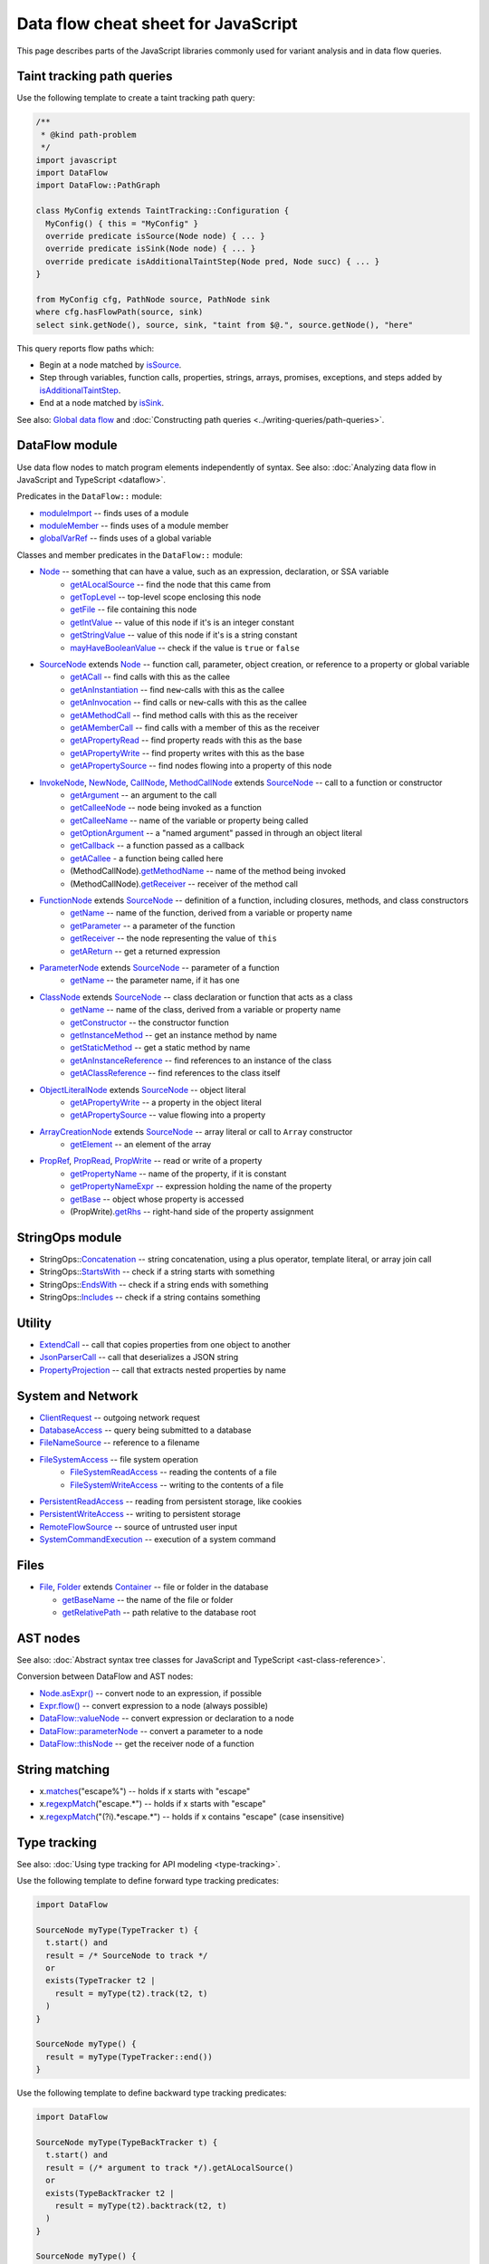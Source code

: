 Data flow cheat sheet for JavaScript
====================================

This page describes parts of the JavaScript libraries commonly used for variant analysis and in data flow queries.

Taint tracking path queries
---------------------------

Use the following template to create a taint tracking path query:

.. code-block:: ql

    /**
     * @kind path-problem
     */
    import javascript
    import DataFlow
    import DataFlow::PathGraph

    class MyConfig extends TaintTracking::Configuration {
      MyConfig() { this = "MyConfig" }
      override predicate isSource(Node node) { ... }
      override predicate isSink(Node node) { ... }
      override predicate isAdditionalTaintStep(Node pred, Node succ) { ... }
    }

    from MyConfig cfg, PathNode source, PathNode sink
    where cfg.hasFlowPath(source, sink)
    select sink.getNode(), source, sink, "taint from $@.", source.getNode(), "here"

This query reports flow paths which:

- Begin at a node matched by `isSource <https://help.semmle.com/qldoc/javascript/semmle/javascript/dataflow/Configuration.qll/predicate.Configuration$Configuration$isSource.1.html>`__.
- Step through variables, function calls, properties, strings, arrays, promises, exceptions, and steps added by `isAdditionalTaintStep <https://help.semmle.com/qldoc/javascript/semmle/javascript/dataflow/TaintTracking.qll/predicate.TaintTracking$TaintTracking$Configuration$isAdditionalTaintStep.2.html>`__.
- End at a node matched by `isSink <https://help.semmle.com/qldoc/javascript/semmle/javascript/dataflow/Configuration.qll/predicate.Configuration$Configuration$isSink.1.html>`__.

See also: `Global data flow <https://help.semmle.com/QL/learn-ql/javascript/dataflow.html#global-data-flow>`__ and :doc:`Constructing path queries <../writing-queries/path-queries>`.

DataFlow module
---------------

Use data flow nodes to match program elements independently of syntax. See also: :doc:`Analyzing data flow in JavaScript and TypeScript <dataflow>`.

Predicates in the ``DataFlow::`` module:

- `moduleImport <https://help.semmle.com/qldoc/javascript/semmle/javascript/dataflow/Nodes.qll/predicate.Nodes$moduleImport.1.html>`__ -- finds uses of a module
- `moduleMember <https://help.semmle.com/qldoc/javascript/semmle/javascript/dataflow/Nodes.qll/predicate.Nodes$moduleMember.2.html>`__ -- finds uses of a module member
- `globalVarRef <https://help.semmle.com/qldoc/javascript/semmle/javascript/dataflow/Nodes.qll/predicate.Nodes$globalVarRef.1.html>`__ -- finds uses of a global variable

Classes and member predicates in the ``DataFlow::`` module:

- `Node <https://help.semmle.com/qldoc/javascript/semmle/javascript/dataflow/DataFlow.qll/type.DataFlow$DataFlow$Node.html>`__ -- something that can have a value, such as an expression, declaration, or SSA variable
    - `getALocalSource <https://help.semmle.com/qldoc/javascript/semmle/javascript/dataflow/DataFlow.qll/predicate.DataFlow$DataFlow$Node$getALocalSource.0.html>`__ -- find the node that this came from
    - `getTopLevel <https://help.semmle.com/qldoc/javascript/semmle/javascript/dataflow/DataFlow.qll/predicate.DataFlow$DataFlow$Node$getTopLevel.0.html>`__ -- top-level scope enclosing this node
    - `getFile <https://help.semmle.com/qldoc/javascript/semmle/javascript/dataflow/DataFlow.qll/predicate.DataFlow$DataFlow$Node$getFile.0.html>`__ -- file containing this node
    - `getIntValue <https://help.semmle.com/qldoc/javascript/semmle/javascript/dataflow/DataFlow.qll/predicate.DataFlow$DataFlow$Node$getIntValue.0.html>`__ -- value of this node if it's is an integer constant
    - `getStringValue <https://help.semmle.com/qldoc/javascript/semmle/javascript/dataflow/DataFlow.qll/predicate.DataFlow$DataFlow$Node$getStringValue.0.html>`__ -- value of this node if it's is a string constant
    - `mayHaveBooleanValue <https://help.semmle.com/qldoc/javascript/semmle/javascript/dataflow/DataFlow.qll/predicate.DataFlow$DataFlow$Node$mayHaveBooleanValue.1.html>`__ -- check if the value is ``true`` or ``false``
- `SourceNode <https://help.semmle.com/qldoc/javascript/semmle/javascript/dataflow/Sources.qll/type.Sources$SourceNode.html>`__  extends `Node <https://help.semmle.com/qldoc/javascript/semmle/javascript/dataflow/DataFlow.qll/type.DataFlow$DataFlow$Node.html>`__ -- function call, parameter, object creation, or reference to a property or global variable
    - `getACall <https://help.semmle.com/qldoc/javascript/semmle/javascript/dataflow/Sources.qll/predicate.Sources$SourceNode$getACall.0.html>`__ -- find calls with this as the callee
    - `getAnInstantiation <https://help.semmle.com/qldoc/javascript/semmle/javascript/dataflow/Sources.qll/predicate.Sources$SourceNode$getAnInstantiation.0.html>`__ -- find ``new``-calls with this as the callee
    - `getAnInvocation <https://help.semmle.com/qldoc/javascript/semmle/javascript/dataflow/Sources.qll/predicate.Sources$SourceNode$getAnInvocation.0.html>`__ -- find calls or ``new``-calls with this as the callee
    - `getAMethodCall <https://help.semmle.com/qldoc/javascript/semmle/javascript/dataflow/Sources.qll/predicate.Sources$SourceNode$getAMethodCall.1.html>`__ -- find method calls with this as the receiver
    - `getAMemberCall <https://help.semmle.com/qldoc/javascript/semmle/javascript/dataflow/Sources.qll/predicate.Sources$SourceNode$getAMemberCall.1.html>`__ -- find calls with a member of this as the receiver
    - `getAPropertyRead <https://help.semmle.com/qldoc/javascript/semmle/javascript/dataflow/Sources.qll/predicate.Sources$SourceNode$getAPropertyRead.1.html>`__ -- find property reads with this as the base
    - `getAPropertyWrite <https://help.semmle.com/qldoc/javascript/semmle/javascript/dataflow/Sources.qll/predicate.Sources$SourceNode$getAPropertyWrite.1.html>`__ -- find property writes with this as the base
    - `getAPropertySource <https://help.semmle.com/qldoc/javascript/semmle/javascript/dataflow/Sources.qll/predicate.Sources$SourceNode$getAPropertySource.1.html>`__ -- find nodes flowing into a property of this node
- `InvokeNode <https://help.semmle.com/qldoc/javascript/semmle/javascript/dataflow/Nodes.qll/type.Nodes$InvokeNode.html>`__, `NewNode <https://help.semmle.com/qldoc/javascript/semmle/javascript/dataflow/Nodes.qll/type.Nodes$NewNode.html>`__, `CallNode <https://help.semmle.com/qldoc/javascript/semmle/javascript/dataflow/Nodes.qll/type.Nodes$CallNode.html>`__, `MethodCallNode <https://help.semmle.com/qldoc/javascript/semmle/javascript/dataflow/Nodes.qll/type.Nodes$MethodCallNode.html>`__ extends `SourceNode <https://help.semmle.com/qldoc/javascript/semmle/javascript/dataflow/Sources.qll/type.Sources$SourceNode.html>`__ -- call to a function or constructor
    - `getArgument <https://help.semmle.com/qldoc/javascript/semmle/javascript/dataflow/Nodes.qll/predicate.Nodes$InvokeNode$getArgument.1.html>`__ -- an argument to the call
    - `getCalleeNode <https://help.semmle.com/qldoc/javascript/semmle/javascript/dataflow/Nodes.qll/predicate.Nodes$InvokeNode$getCalleeNode.0.html>`__ -- node being invoked as a function
    - `getCalleeName <https://help.semmle.com/qldoc/javascript/semmle/javascript/dataflow/Nodes.qll/predicate.Nodes$InvokeNode$getCalleeName.0.html>`__ -- name of the variable or property being called
    - `getOptionArgument <https://help.semmle.com/qldoc/javascript/semmle/javascript/dataflow/Nodes.qll/predicate.Nodes$InvokeNode$getOptionArgument.2.html>`__ -- a "named argument" passed in through an object literal
    - `getCallback <https://help.semmle.com/qldoc/javascript/semmle/javascript/dataflow/Nodes.qll/predicate.Nodes$InvokeNode$getCallback.1.html>`__ -- a function passed as a callback
    - `getACallee <https://help.semmle.com/qldoc/javascript/semmle/javascript/dataflow/Nodes.qll/predicate.Nodes$InvokeNode$getACallee.0.html>`__ - a function being called here
    - (MethodCallNode).\ `getMethodName <https://help.semmle.com/qldoc/javascript/semmle/javascript/dataflow/Nodes.qll/predicate.Nodes$MethodCallNode$getMethodName.0.html>`__ -- name of the method being invoked
    - (MethodCallNode).\ `getReceiver <https://help.semmle.com/qldoc/javascript/semmle/javascript/dataflow/Nodes.qll/predicate.Nodes$CallNode$getReceiver.0.html>`__ -- receiver of the method call
- `FunctionNode <https://help.semmle.com/qldoc/javascript/semmle/javascript/dataflow/Nodes.qll/type.Nodes$FunctionNode.html>`__ extends `SourceNode <https://help.semmle.com/qldoc/javascript/semmle/javascript/dataflow/Sources.qll/type.Sources$SourceNode.html>`__ -- definition of a function, including closures, methods, and class constructors
    - `getName <https://help.semmle.com/qldoc/javascript/semmle/javascript/dataflow/Nodes.qll/predicate.Nodes$FunctionNode$getName.0.html>`__ -- name of the function, derived from a variable or property name
    - `getParameter <https://help.semmle.com/qldoc/javascript/semmle/javascript/dataflow/Nodes.qll/predicate.Nodes$FunctionNode$getParameter.1.html>`__ -- a parameter of the function
    - `getReceiver <https://help.semmle.com/qldoc/javascript/semmle/javascript/dataflow/Nodes.qll/predicate.Nodes$FunctionNode$getReceiver.0.html>`__ -- the node representing the value of ``this``
    - `getAReturn <https://help.semmle.com/qldoc/javascript/semmle/javascript/dataflow/Nodes.qll/predicate.Nodes$FunctionNode$getAReturn.0.html>`__ -- get a returned expression
- `ParameterNode <https://help.semmle.com/qldoc/javascript/semmle/javascript/dataflow/Nodes.qll/type.Nodes$ParameterNode.html>`__ extends `SourceNode <https://help.semmle.com/qldoc/javascript/semmle/javascript/dataflow/Sources.qll/type.Sources$SourceNode.html>`__ -- parameter of a function
    - `getName <https://help.semmle.com/qldoc/javascript/semmle/javascript/dataflow/Nodes.qll/predicate.Nodes$ParameterNode$getName.0.html>`__ -- the parameter name, if it has one
- `ClassNode <https://help.semmle.com/qldoc/javascript/semmle/javascript/dataflow/Nodes.qll/type.Nodes$ClassNode.html>`__ extends `SourceNode <https://help.semmle.com/qldoc/javascript/semmle/javascript/dataflow/Sources.qll/type.Sources$SourceNode.html>`__ -- class declaration or function that acts as a class
    - `getName <https://help.semmle.com/qldoc/javascript/semmle/javascript/dataflow/Nodes.qll/predicate.Nodes$ClassNode$getName.0.html>`__ -- name of the class, derived from a variable or property name
    - `getConstructor <https://help.semmle.com/qldoc/javascript/semmle/javascript/dataflow/Nodes.qll/predicate.Nodes$ClassNode$getConstructor.0.html>`__ -- the constructor function
    - `getInstanceMethod <https://help.semmle.com/qldoc/javascript/semmle/javascript/dataflow/Nodes.qll/predicate.Nodes$ClassNode$getInstanceMethod.1.html>`__ -- get an instance method by name
    - `getStaticMethod <https://help.semmle.com/qldoc/javascript/semmle/javascript/dataflow/Nodes.qll/predicate.Nodes$ClassNode$getStaticMethod.1.html>`__ -- get a static method by name
    - `getAnInstanceReference <https://help.semmle.com/qldoc/javascript/semmle/javascript/dataflow/Nodes.qll/predicate.Nodes$ClassNode$getAnInstanceReference.0.html>`__ -- find references to an instance of the class
    - `getAClassReference <https://help.semmle.com/qldoc/javascript/semmle/javascript/dataflow/Nodes.qll/predicate.Nodes$ClassNode$getAClassReference.0.html>`__ -- find references to the class itself
- `ObjectLiteralNode <https://help.semmle.com/qldoc/javascript/semmle/javascript/dataflow/Nodes.qll/type.Nodes$ObjectLiteralNode.html>`__ extends `SourceNode <https://help.semmle.com/qldoc/javascript/semmle/javascript/dataflow/Sources.qll/type.Sources$SourceNode.html>`__ -- object literal
    - `getAPropertyWrite <https://help.semmle.com/qldoc/javascript/semmle/javascript/dataflow/Sources.qll/predicate.Sources$SourceNode$getAPropertyWrite.1.html>`__ -- a property in the object literal
    - `getAPropertySource <https://help.semmle.com/qldoc/javascript/semmle/javascript/dataflow/Sources.qll/predicate.Sources$SourceNode$getAPropertySource.1.html>`__ -- value flowing into a property
- `ArrayCreationNode <https://help.semmle.com/qldoc/javascript/semmle/javascript/dataflow/Nodes.qll/type.Nodes$ArrayCreationNode.html>`__ extends `SourceNode <https://help.semmle.com/qldoc/javascript/semmle/javascript/dataflow/Sources.qll/type.Sources$SourceNode.html>`__ -- array literal or call to ``Array`` constructor
    - `getElement <https://help.semmle.com/qldoc/javascript/semmle/javascript/dataflow/Nodes.qll/predicate.Nodes$ArrayCreationNode$getElement.1.html>`__ -- an element of the array
- `PropRef <https://help.semmle.com/qldoc/javascript/semmle/javascript/dataflow/DataFlow.qll/type.DataFlow$DataFlow$PropRef.html>`__, `PropRead <https://help.semmle.com/qldoc/javascript/semmle/javascript/dataflow/DataFlow.qll/type.DataFlow$DataFlow$PropRead.html>`__, `PropWrite <https://help.semmle.com/qldoc/javascript/semmle/javascript/dataflow/DataFlow.qll/type.DataFlow$DataFlow$PropWrite.html>`__ -- read or write of a property
    - `getPropertyName <https://help.semmle.com/qldoc/javascript/semmle/javascript/dataflow/DataFlow.qll/predicate.DataFlow$DataFlow$PropRef$getPropertyName.0.html>`__ -- name of the property, if it is constant
    - `getPropertyNameExpr <https://help.semmle.com/qldoc/javascript/semmle/javascript/dataflow/DataFlow.qll/predicate.DataFlow$DataFlow$PropRef$getPropertyNameExpr.0.html>`__ -- expression holding the name of the property
    - `getBase <https://help.semmle.com/qldoc/javascript/semmle/javascript/dataflow/DataFlow.qll/predicate.DataFlow$DataFlow$PropRef$getBase.0.html>`__ -- object whose property is accessed
    - (PropWrite).\ `getRhs <https://help.semmle.com/qldoc/javascript/semmle/javascript/dataflow/DataFlow.qll/predicate.DataFlow$DataFlow$PropWrite$getRhs.0.html>`__ -- right-hand side of the property assignment


StringOps module
----------------

- StringOps::`Concatenation <https://help.semmle.com/qldoc/javascript/semmle/javascript/StringOps.qll/type.StringOps$StringOps$Concatenation.html>`__ -- string concatenation, using a plus operator, template literal, or array join call
- StringOps::`StartsWith <https://help.semmle.com/qldoc/javascript/semmle/javascript/StringOps.qll/type.StringOps$StringOps$StartsWith.html>`__ -- check if a string starts with something
- StringOps::`EndsWith <https://help.semmle.com/qldoc/javascript/semmle/javascript/StringOps.qll/type.StringOps$StringOps$EndsWith.html>`__ -- check if a string ends with something
- StringOps::`Includes <https://help.semmle.com/qldoc/javascript/semmle/javascript/StringOps.qll/type.StringOps$StringOps$Includes.html>`__ -- check if a string contains something

Utility
--------

- `ExtendCall <https://help.semmle.com/qldoc/javascript/semmle/javascript/Extend.qll/type.Extend$ExtendCall.html>`__ -- call that copies properties from one object to another
- `JsonParserCall <https://help.semmle.com/qldoc/javascript/semmle/javascript/JsonParsers.qll/type.JsonParsers$JsonParserCall.html>`__ -- call that deserializes a JSON string
- `PropertyProjection <https://help.semmle.com/qldoc/javascript/semmle/javascript/frameworks/PropertyProjection.qll/type.PropertyProjection$PropertyProjection.html>`__ -- call that extracts nested properties by name

System and Network
------------------

- `ClientRequest <https://help.semmle.com/qldoc/javascript/semmle/javascript/frameworks/ClientRequests.qll/type.ClientRequests$ClientRequest.html>`__ -- outgoing network request
- `DatabaseAccess <https://help.semmle.com/qldoc/javascript/semmle/javascript/Concepts.qll/type.Concepts$DatabaseAccess.html>`__ -- query being submitted to a database
- `FileNameSource <https://help.semmle.com/qldoc/javascript/semmle/javascript/Concepts.qll/type.Concepts$FileNameSource.html>`__ -- reference to a filename
- `FileSystemAccess <https://help.semmle.com/qldoc/javascript/semmle/javascript/Concepts.qll/type.Concepts$FileSystemAccess.html>`__ -- file system operation
    - `FileSystemReadAccess <https://help.semmle.com/qldoc/javascript/semmle/javascript/Concepts.qll/type.Concepts$FileSystemReadAccess.html>`__ -- reading the contents of a file
    - `FileSystemWriteAccess <https://help.semmle.com/qldoc/javascript/semmle/javascript/Concepts.qll/type.Concepts$FileSystemWriteAccess.html>`__ -- writing to the contents of a file
- `PersistentReadAccess <https://help.semmle.com/qldoc/javascript/semmle/javascript/Concepts.qll/type.Concepts$PersistentReadAccess.html>`__ -- reading from persistent storage, like cookies
- `PersistentWriteAccess <https://help.semmle.com/qldoc/javascript/semmle/javascript/Concepts.qll/type.Concepts$PersistentWriteAccess.html>`__ -- writing to persistent storage
- `RemoteFlowSource <https://help.semmle.com/qldoc/javascript/semmle/javascript/security/dataflow/RemoteFlowSources.qll/type.RemoteFlowSources$RemoteFlowSource.html>`__ -- source of untrusted user input
- `SystemCommandExecution <https://help.semmle.com/qldoc/javascript/semmle/javascript/Concepts.qll/type.Concepts$SystemCommandExecution.html>`__ -- execution of a system command

Files
-----

-  `File <https://help.semmle.com/qldoc/javascript/semmle/javascript/Files.qll/type.Files$File.html>`__,
   `Folder <https://help.semmle.com/qldoc/javascript/semmle/javascript/Files.qll/type.Files$Folder.html>`__ extends
   `Container <https://help.semmle.com/qldoc/javascript/semmle/javascript/Files.qll/type.Files$Container.html>`__ -- file or folder in the database

   -  `getBaseName <https://help.semmle.com/qldoc/javascript/semmle/javascript/Files.qll/predicate.Files$Container$getBaseName.0.html>`__ -- the name of the file or folder
   -  `getRelativePath <https://help.semmle.com/qldoc/javascript/semmle/javascript/Files.qll/predicate.Files$Container$getRelativePath.0.html>`__ -- path relative to the database root

AST nodes
---------

See also: :doc:`Abstract syntax tree classes for JavaScript and TypeScript <ast-class-reference>`.

Conversion between DataFlow and AST nodes:

- `Node.asExpr() <https://help.semmle.com/qldoc/javascript/semmle/javascript/dataflow/DataFlow.qll/predicate.DataFlow$DataFlow$Node$asExpr.0.html>`__ -- convert node to an expression, if possible
- `Expr.flow() <https://help.semmle.com/qldoc/javascript/semmle/javascript/AST.qll/predicate.AST$AST$ValueNode$flow.0.html>`__ -- convert expression to a node (always possible)
- `DataFlow::valueNode <https://help.semmle.com/qldoc/javascript/semmle/javascript/dataflow/DataFlow.qll/predicate.DataFlow$DataFlow$valueNode.1.html>`__ -- convert expression or declaration to a node
- `DataFlow::parameterNode <https://help.semmle.com/qldoc/javascript/semmle/javascript/dataflow/DataFlow.qll/predicate.DataFlow$DataFlow$parameterNode.1.html>`__ -- convert a parameter to a node
- `DataFlow::thisNode <https://help.semmle.com/qldoc/javascript/semmle/javascript/dataflow/DataFlow.qll/predicate.DataFlow$DataFlow$thisNode.1.html>`__ -- get the receiver node of a function

String matching
---------------

-  x.\ `matches <https://help.semmle.com/qldoc/javascript/predicate.string$matches.1.html>`__\ ("escape%") -- holds if x starts with "escape"
-  x.\ `regexpMatch <https://help.semmle.com/qldoc/javascript/predicate.string$regexpMatch.1.html>`__\ ("escape.*") -- holds if x starts with "escape"
-  x.\ `regexpMatch <https://help.semmle.com/qldoc/javascript/predicate.string$regexpMatch.1.html>`__\ ("(?i).*escape.*") -- holds if x contains
   "escape" (case insensitive)

Type tracking
-------------

See also: :doc:`Using type tracking for API modeling <type-tracking>`.

Use the following template to define forward type tracking predicates:

.. code-block:: ql

  import DataFlow

  SourceNode myType(TypeTracker t) {
    t.start() and
    result = /* SourceNode to track */
    or
    exists(TypeTracker t2 |
      result = myType(t2).track(t2, t)
    )
  }

  SourceNode myType() {
    result = myType(TypeTracker::end())
  }

Use the following template to define backward type tracking predicates:

.. code-block:: ql

  import DataFlow

  SourceNode myType(TypeBackTracker t) {
    t.start() and
    result = (/* argument to track */).getALocalSource()
    or
    exists(TypeBackTracker t2 |
      result = myType(t2).backtrack(t2, t)
    )
  }

  SourceNode myType() {
    result = myType(TypeBackTracker::end())
  }

Troubleshooting
---------------

-  Using a call node as as sink? Try using `getArgument <https://help.semmle.com/qldoc/javascript/semmle/javascript/dataflow/Nodes.qll/predicate.Nodes$InvokeNode$getArgument.1.html>`__
   to get an *argument* of the call node instead.
-  Trying to use `moduleImport <https://help.semmle.com/qldoc/javascript/semmle/javascript/dataflow/Nodes.qll/predicate.Nodes$moduleImport.1.html>`__
   or `moduleMember <https://help.semmle.com/qldoc/javascript/semmle/javascript/dataflow/Nodes.qll/predicate.Nodes$moduleMember.2.html>`__
   as a call node?
   Try using `getACall <https://help.semmle.com/qldoc/javascript/semmle/javascript/dataflow/Sources.qll/predicate.Sources$SourceNode$getACall.0.html>`__
   to get a *call* to the imported function, instead of the function itself.
-  Compilation fails due to incompatible types? Make sure AST nodes and
   DataFlow nodes are not mixed up. Use `asExpr() <https://help.semmle.com/qldoc/javascript/semmle/javascript/dataflow/DataFlow.qll/predicate.DataFlow$DataFlow$Node$asExpr.0.html>`__ or
   `flow() <https://help.semmle.com/qldoc/javascript/semmle/javascript/AST.qll/predicate.AST$AST$ValueNode$flow.0.html>`__ to convert.
